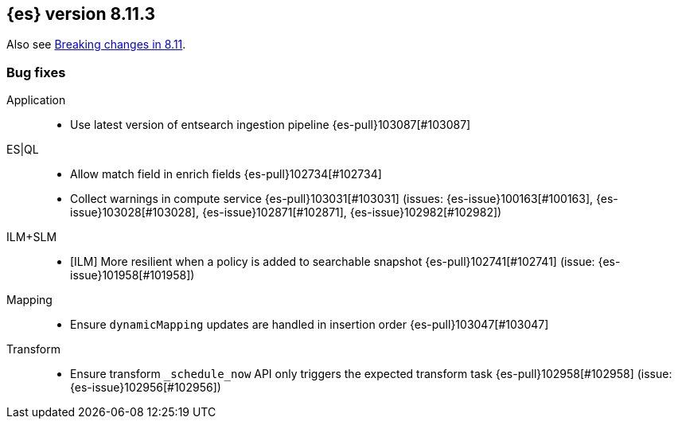 [[release-notes-8.11.3]]
== {es} version 8.11.3

Also see <<breaking-changes-8.11,Breaking changes in 8.11>>.

[[bug-8.11.3]]
[float]
=== Bug fixes

Application::
* Use latest version of entsearch ingestion pipeline {es-pull}103087[#103087]

ES|QL::
* Allow match field in enrich fields {es-pull}102734[#102734]
* Collect warnings in compute service {es-pull}103031[#103031] (issues: {es-issue}100163[#100163], {es-issue}103028[#103028], {es-issue}102871[#102871], {es-issue}102982[#102982])

ILM+SLM::
* [ILM] More resilient when a policy is added to searchable snapshot {es-pull}102741[#102741] (issue: {es-issue}101958[#101958])

Mapping::
* Ensure `dynamicMapping` updates are handled in insertion order {es-pull}103047[#103047]

Transform::
* Ensure transform `_schedule_now` API only triggers the expected transform task {es-pull}102958[#102958] (issue: {es-issue}102956[#102956])


